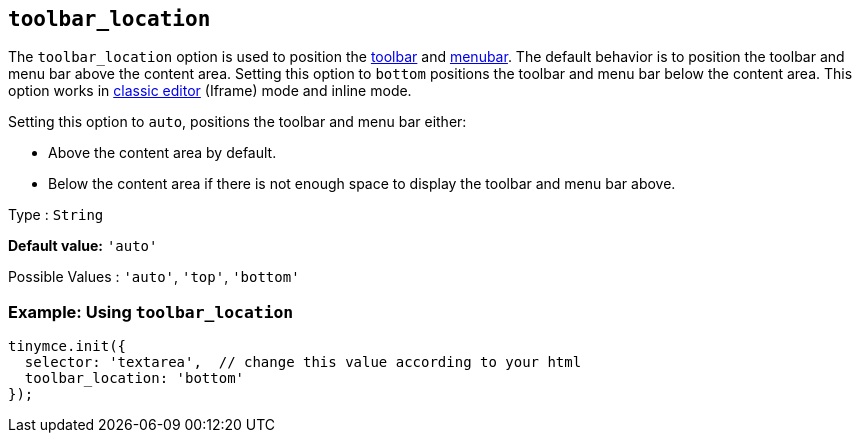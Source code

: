 [[toolbar_location]]
== `+toolbar_location+`

The `+toolbar_location+` option is used to position the xref:toolbar-configuration-options.adoc#toolbar[toolbar] and xref:menus-configuration-options.adoc#menubar[menubar]. The default behavior is to position the toolbar and menu bar above the content area. Setting this option to `+bottom+` positions the toolbar and menu bar below the content area. This option works in xref:use-tinymce-classic.adoc[classic editor] (Iframe) mode and inline mode.

Setting this option to `+auto+`, positions the toolbar and menu bar either:

* Above the content area by default.
* Below the content area if there is not enough space to display the toolbar and menu bar above.

Type : `+String+`

*Default value:* `+'auto'+`

Possible Values : `+'auto'+`, `+'top'+`, `+'bottom'+`

=== Example: Using `+toolbar_location+`

[source,js]
----
tinymce.init({
  selector: 'textarea',  // change this value according to your html
  toolbar_location: 'bottom'
});
----
